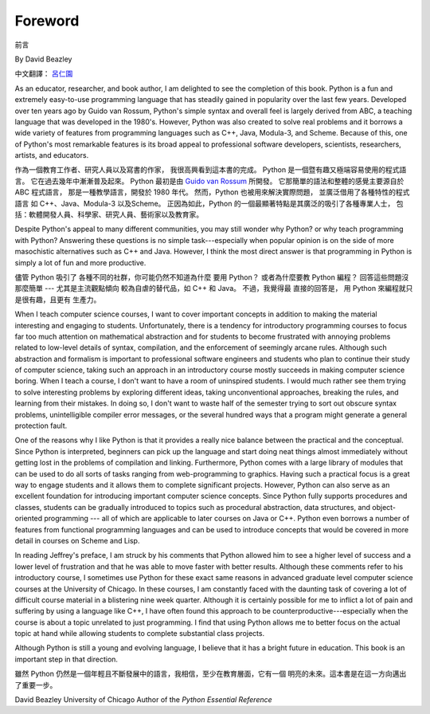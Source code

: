 ﻿Foreword
========
前言

By David Beazley

中文翻譯： `呂仁園 <http://renyuan.iTaiwanese.org>`__

As an educator, researcher, and book author, I am delighted to see the
completion of this book. Python is a fun and extremely easy-to-use programming
language that has steadily gained in popularity over the last few years.
Developed over ten years ago by Guido van Rossum, Python's simple syntax and
overall feel is largely derived from ABC, a teaching language that was
developed in the 1980's. However, Python was also created to solve real
problems and it borrows a wide variety of features from programming languages
such as C++, Java, Modula-3, and Scheme. Because of this, one of Python's most
remarkable features is its broad appeal to professional software developers,
scientists, researchers, artists, and educators.


作為一個教育工作者、研究人員以及寫書的作家，
我很高興看到這本書的完成。 
Python 是一個暨有趣又極端容易使用的程式語言。
它在過去幾年中漸漸普及起來。
Python 最初是由 `Guido van Rossum <http://www.python.org/~guido/>`__ 所開發。
它那簡單的語法和整體的感覺主要源自於 ABC 程式語言，
那是一種教學語言，開發於 1980 年代。
然而，Python 也被用來解決實際問題，
並廣泛借用了各種特性的程式語言 
如 C++、Java、Modula-3 以及Scheme。
正因為如此，Python 的一個最顯著特點是其廣泛的吸引了各種專業人士，
包括：軟體開發人員、科學家、研究人員、藝術家以及教育家。


Despite Python's appeal to many different communities, you may still wonder why
Python? or why teach programming with Python? Answering these questions is no
simple task---especially when popular opinion is on the side of more
masochistic alternatives such as C++ and Java.  However, I think the most
direct answer is that programming in Python is simply a lot of fun and more
productive.

儘管 Python 吸引了 各種不同的社群，你可能仍然不知道為什麼 要用 Python？
或者為什麼要教 Python 編程？ 回答這些問題沒那麼簡單 --- 
尤其是主流觀點傾向 較為自虐的替代品，如 C++ 和 Java。
不過，我覺得最 直接的回答是，
用 Python 來編程就只是很有趣，且更有 生產力。

When I teach computer science courses, I want to cover important concepts in
addition to making the material interesting and engaging to students.
Unfortunately, there is a tendency for introductory programming courses to
focus far too much attention on mathematical abstraction and for students to
become frustrated with annoying problems related to low-level details of
syntax, compilation, and the enforcement of seemingly arcane rules. Although
such abstraction and formalism is important to professional software engineers
and students who plan to continue their study of computer science, taking such
an approach in an introductory course mostly succeeds in making computer
science boring. When I teach a course, I don't want to have a room of
uninspired students. I would much rather see them trying to solve interesting
problems by exploring different ideas, taking unconventional approaches,
breaking the rules, and learning from their mistakes. In doing so, I don't want
to waste half of the semester trying to sort out obscure syntax problems,
unintelligible compiler error messages, or the several hundred ways that a
program might generate a general protection fault.

One of the reasons why I like Python is that it provides a really nice balance
between the practical and the conceptual. Since Python is interpreted,
beginners can pick up the language and start doing neat things almost
immediately without getting lost in the problems of compilation and linking.
Furthermore, Python comes with a large library of modules that can be used to
do all sorts of tasks ranging from web-programming to graphics. Having such a
practical focus is a great way to engage students and it allows them to
complete significant projects. However, Python can also serve as an excellent
foundation for introducing important computer science concepts. Since Python
fully supports procedures and classes, students can be gradually introduced to
topics such as procedural abstraction, data structures, and object-oriented
programming --- all of which are applicable to later courses on Java or C++.
Python even borrows a number of features from functional programming languages
and can be used to introduce concepts that would be covered in more detail in
courses on Scheme and Lisp.

In reading Jeffrey's preface, I am struck by his comments that Python allowed
him to see a higher level of success and a lower level of frustration and that
he was able to move faster with better results.  Although these comments refer
to his introductory course, I sometimes use Python for these exact same reasons
in advanced graduate level computer science courses at the University of
Chicago. In these courses, I am constantly faced with the daunting task of
covering a lot of difficult course material in a blistering nine week quarter.
Although it is certainly possible for me to inflict a lot of pain and suffering
by using a language like C++, I have often found this approach to be
counterproductive---especially when the course is about a topic unrelated to
just programming. I find that using Python allows me to better focus on the
actual topic at hand while allowing students to complete substantial class
projects.

Although Python is still a young and evolving language, I believe that it has a
bright future in education. This book is an important step in that direction.

雖然 Python 仍然是一個年輕且不斷發展中的語言，我相信，至少在教育層面，它有一個 
明亮的未來。這本書是在這一方向邁出了重要一步。

David Beazley University of Chicago Author of the *Python Essential Reference*
